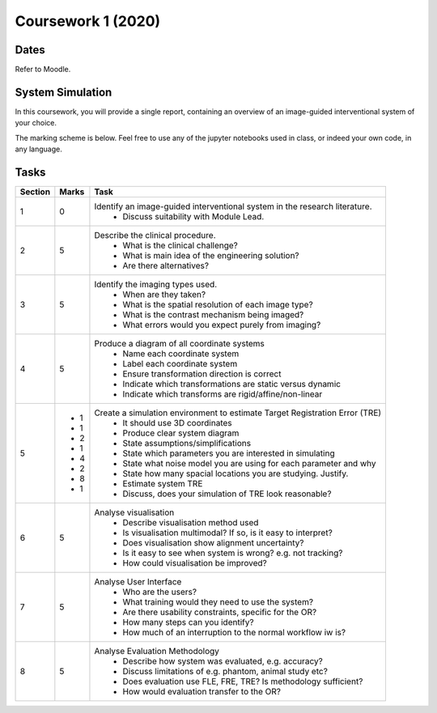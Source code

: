 Coursework 1 (2020)
===================

Dates
-----

Refer to Moodle.

System Simulation
-----------------

In this coursework, you will provide a single report, containing
an overview of an image-guided interventional system of your choice.

The marking scheme is below. Feel free to use any of the jupyter
notebooks used in class, or indeed your own code, in any language.

Tasks
-----

+------------+-------+-----------------------------------------------------------------------------------------------------------+
| Section    | Marks | Task                                                                                                      |
+============+=======+===========================================================================================================+
| 1          | 0     | Identify an image-guided interventional system in the research literature.                                |
|            |       |   - Discuss suitability with Module Lead.                                                                 |
+------------+-------+-----------------------------------------------------------------------------------------------------------+
| 2          | 5     | Describe the clinical procedure.                                                                          |
|            |       |   - What is the clinical challenge?                                                                       |
|            |       |   - What is main idea of the engineering solution?                                                        |
|            |       |   - Are there alternatives?                                                                               |
+------------+-------+-----------------------------------------------------------------------------------------------------------+
| 3          | 5     | Identify the imaging types used.                                                                          |
|            |       |   - When are they taken?                                                                                  |
|            |       |   - What is the spatial resolution of each image type?                                                    |
|            |       |   - What is the contrast mechanism being imaged?                                                          |
|            |       |   - What errors would you expect purely from imaging?                                                     |
+------------+-------+-----------------------------------------------------------------------------------------------------------+
| 4          | 5     | Produce a diagram of all coordinate systems                                                               |
|            |       |   - Name each coordinate system                                                                           |
|            |       |   - Label each coordinate system                                                                          |
|            |       |   - Ensure transformation direction is correct                                                            |
|            |       |   - Indicate which transformations are static versus dynamic                                              |
|            |       |   - Indicate which transforms are rigid/affine/non-linear                                                 |
+------------+-------+-----------------------------------------------------------------------------------------------------------+
| 5          |       | Create a simulation environment to estimate Target Registration Error (TRE)                               |
|            |  - 1  |   - It should use 3D coordinates                                                                          |
|            |  - 1  |   - Produce clear system diagram                                                                          |
|            |  - 2  |   - State assumptions/simplifications                                                                     |
|            |  - 1  |   - State which parameters you are interested in simulating                                               |
|            |  - 4  |   - State what noise model you are using for each parameter and why                                       |
|            |  - 2  |   - State how many spacial locations you are studying. Justify.                                           |
|            |  - 8  |   - Estimate system TRE                                                                                   |
|            |  - 1  |   - Discuss, does your simulation of TRE look reasonable?                                                 |
+------------+-------+-----------------------------------------------------------------------------------------------------------+
| 6          | 5     | Analyse visualisation                                                                                     |
|            |       |   - Describe visualisation method used                                                                    |
|            |       |   - Is visualisation multimodal? If so, is it easy to interpret?                                          |
|            |       |   - Does visualisation show alignment uncertainty?                                                        |
|            |       |   - Is it easy to see when system is wrong? e.g. not tracking?                                            |
|            |       |   - How could visualisation be improved?                                                                  |
+------------+-------+-----------------------------------------------------------------------------------------------------------+
| 7          | 5     | Analyse User Interface                                                                                    |
|            |       |   - Who are the users?                                                                                    |
|            |       |   - What training would they need to use the system?                                                      |
|            |       |   - Are there usability constraints, specific for the OR?                                                 |
|            |       |   - How many steps can you identify?                                                                      |
|            |       |   - How much of an interruption to the normal workflow iw is?                                             |
+------------+-------+-----------------------------------------------------------------------------------------------------------+
| 8          | 5     | Analyse Evaluation Methodology                                                                            |
|            |       |   - Describe how system was evaluated, e.g. accuracy?                                                     |
|            |       |   - Discuss limitations of e.g. phantom, animal study etc?                                                |
|            |       |   - Does evaluation use FLE, FRE, TRE? Is methodology sufficient?                                         |
|            |       |   - How would evaluation transfer to the OR?                                                              |
+------------+-------+-----------------------------------------------------------------------------------------------------------+

